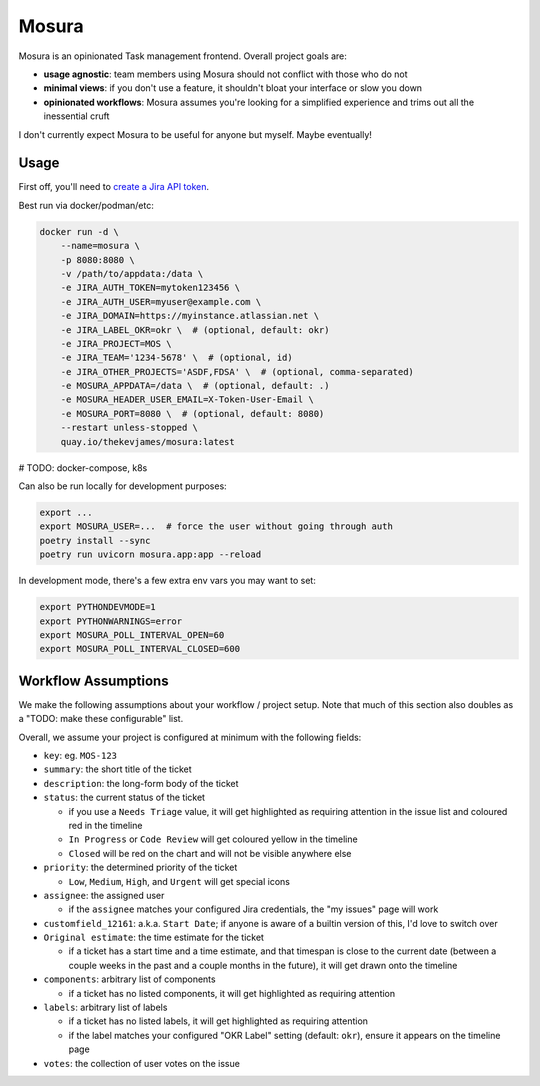Mosura
======

Mosura is an opinionated Task management frontend. Overall project goals are:

* **usage agnostic**: team members using Mosura should not conflict with those
  who do not
* **minimal views**: if you don't use a feature, it shouldn't bloat your
  interface or slow you down
* **opinionated workflows**: Mosura assumes you're looking for a simplified
  experience and trims out all the inessential cruft

I don't currently expect Mosura to be useful for anyone but myself. Maybe
eventually!

Usage
-----

First off, you'll need to `create a Jira API token`_.

Best run via docker/podman/etc:

.. code-block:: console

    docker run -d \
        --name=mosura \
        -p 8080:8080 \
        -v /path/to/appdata:/data \
        -e JIRA_AUTH_TOKEN=mytoken123456 \
        -e JIRA_AUTH_USER=myuser@example.com \
        -e JIRA_DOMAIN=https://myinstance.atlassian.net \
        -e JIRA_LABEL_OKR=okr \  # (optional, default: okr)
        -e JIRA_PROJECT=MOS \
        -e JIRA_TEAM='1234-5678' \  # (optional, id)
        -e JIRA_OTHER_PROJECTS='ASDF,FDSA' \  # (optional, comma-separated)
        -e MOSURA_APPDATA=/data \  # (optional, default: .)
        -e MOSURA_HEADER_USER_EMAIL=X-Token-User-Email \
        -e MOSURA_PORT=8080 \  # (optional, default: 8080)
        --restart unless-stopped \
        quay.io/thekevjames/mosura:latest

# TODO: docker-compose, k8s

Can also be run locally for development purposes:

.. code-block:: console

    export ...
    export MOSURA_USER=...  # force the user without going through auth
    poetry install --sync
    poetry run uvicorn mosura.app:app --reload

In development mode, there's a few extra env vars you may want to set:

.. code-block:: console

    export PYTHONDEVMODE=1
    export PYTHONWARNINGS=error
    export MOSURA_POLL_INTERVAL_OPEN=60
    export MOSURA_POLL_INTERVAL_CLOSED=600

Workflow Assumptions
--------------------

We make the following assumptions about your workflow / project setup. Note
that much of this section also doubles as a "TODO: make these configurable"
list.

Overall, we assume your project is configured at minimum with the following
fields:

* ``key``: eg. ``MOS-123``
* ``summary``: the short title of the ticket
* ``description``: the long-form body of the ticket
* ``status``: the current status of the ticket

  * if you use a ``Needs Triage`` value, it will get highlighted as requiring
    attention in the issue list and coloured red in the timeline
  * ``In Progress`` or ``Code Review`` will get coloured yellow in the timeline
  * ``Closed`` will be red on the chart and will not be visible anywhere else

* ``priority``: the determined priority of the ticket

  * ``Low``, ``Medium``, ``High``, and ``Urgent`` will get special icons

* ``assignee``: the assigned user

  * if the ``assignee`` matches your configured Jira credentials, the "my
    issues" page will work

* ``customfield_12161``: a.k.a. ``Start Date``; if anyone is aware of a builtin
  version of this, I'd love to switch over
* ``Original estimate``: the time estimate for the ticket

  * if a ticket has a start time and a time estimate, and that timespan is
    close to the current date (between a couple weeks in the past and a couple
    months in the future), it will get drawn onto the timeline

* ``components``: arbitrary list of components

  * if a ticket has no listed components, it will get highlighted as requiring
    attention

* ``labels``: arbitrary list of labels

  * if a ticket has no listed labels, it will get highlighted as requiring
    attention
  * if the label matches your configured "OKR Label" setting (default:
    ``okr``), ensure it appears on the timeline page

* ``votes``: the collection of user votes on the issue

.. _create a Jira API token: https://id.atlassian.com/manage-profile/security/api-tokens

